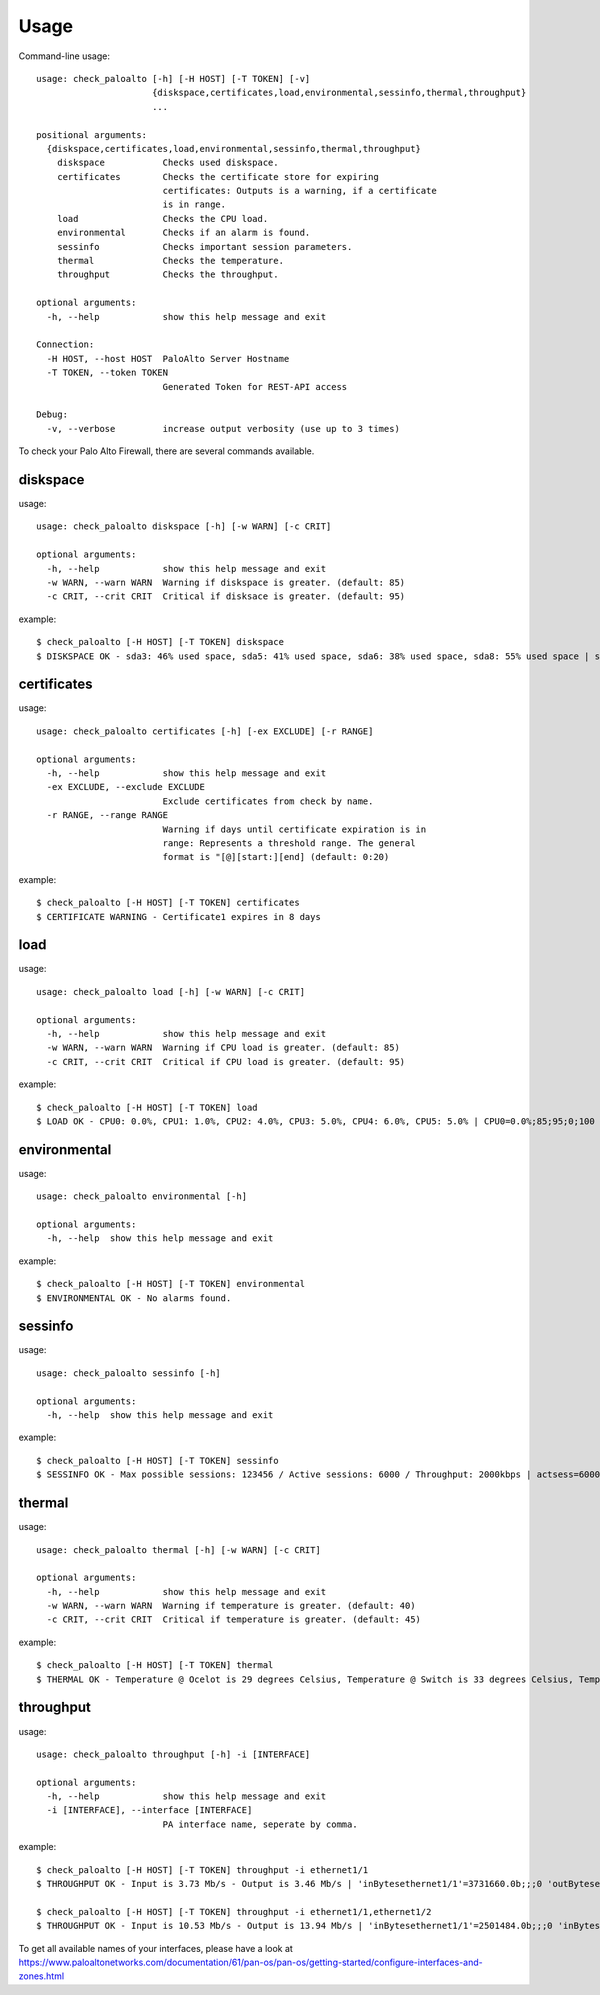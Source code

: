 =====
Usage
=====

Command-line usage::

    usage: check_paloalto [-h] [-H HOST] [-T TOKEN] [-v]
                          {diskspace,certificates,load,environmental,sessinfo,thermal,throughput}
                          ...

    positional arguments:
      {diskspace,certificates,load,environmental,sessinfo,thermal,throughput}
        diskspace           Checks used diskspace.
        certificates        Checks the certificate store for expiring
                            certificates: Outputs is a warning, if a certificate
                            is in range.
        load                Checks the CPU load.
        environmental       Checks if an alarm is found.
        sessinfo            Checks important session parameters.
        thermal             Checks the temperature.
        throughput          Checks the throughput.

    optional arguments:
      -h, --help            show this help message and exit

    Connection:
      -H HOST, --host HOST  PaloAlto Server Hostname
      -T TOKEN, --token TOKEN
                            Generated Token for REST-API access

    Debug:
      -v, --verbose         increase output verbosity (use up to 3 times)

To check your Palo Alto Firewall, there are several commands available.

diskspace
---------
usage::

    usage: check_paloalto diskspace [-h] [-w WARN] [-c CRIT]

    optional arguments:
      -h, --help            show this help message and exit
      -w WARN, --warn WARN  Warning if diskspace is greater. (default: 85)
      -c CRIT, --crit CRIT  Critical if disksace is greater. (default: 95)

example::

    $ check_paloalto [-H HOST] [-T TOKEN] diskspace
    $ DISKSPACE OK - sda3: 46% used space, sda5: 41% used space, sda6: 38% used space, sda8: 55% used space | sda3=46;85;95;0;100 sda5=41;85;95;0;100 sda6=38;85;95;0;100 sda8=55;85;95;0;100

certificates
------------
usage::

    usage: check_paloalto certificates [-h] [-ex EXCLUDE] [-r RANGE]

    optional arguments:
      -h, --help            show this help message and exit
      -ex EXCLUDE, --exclude EXCLUDE
                            Exclude certificates from check by name.
      -r RANGE, --range RANGE
                            Warning if days until certificate expiration is in
                            range: Represents a threshold range. The general
                            format is "[@][start:][end] (default: 0:20)

example::

    $ check_paloalto [-H HOST] [-T TOKEN] certificates
    $ CERTIFICATE WARNING - Certificate1 expires in 8 days

load
----
usage::

    usage: check_paloalto load [-h] [-w WARN] [-c CRIT]

    optional arguments:
      -h, --help            show this help message and exit
      -w WARN, --warn WARN  Warning if CPU load is greater. (default: 85)
      -c CRIT, --crit CRIT  Critical if CPU load is greater. (default: 95)

example::

    $ check_paloalto [-H HOST] [-T TOKEN] load
    $ LOAD OK - CPU0: 0.0%, CPU1: 1.0%, CPU2: 4.0%, CPU3: 5.0%, CPU4: 6.0%, CPU5: 5.0% | CPU0=0.0%;85;95;0;100 CPU1=1.0%;85;95;0;100 CPU2=4.0%;85;95;0;100 CPU3=5.0%;85;95;0;100 CPU4=6.0%;85;95;0;100 CPU5=5.0%;85;95;0;100

environmental
-------------
usage::

    usage: check_paloalto environmental [-h]

    optional arguments:
      -h, --help  show this help message and exit

example::

    $ check_paloalto [-H HOST] [-T TOKEN] environmental
    $ ENVIRONMENTAL OK - No alarms found.


sessinfo
--------
usage::

    usage: check_paloalto sessinfo [-h]

    optional arguments:
      -h, --help  show this help message and exit

example::

    $ check_paloalto [-H HOST] [-T TOKEN] sessinfo
    $ SESSINFO OK - Max possible sessions: 123456 / Active sessions: 6000 / Throughput: 2000kbps | actsess=6000;;;0 maxsess=123456;;;0 throughput=2000kbps;;;0


thermal
-------
usage::

    usage: check_paloalto thermal [-h] [-w WARN] [-c CRIT]

    optional arguments:
      -h, --help            show this help message and exit
      -w WARN, --warn WARN  Warning if temperature is greater. (default: 40)
      -c CRIT, --crit CRIT  Critical if temperature is greater. (default: 45)

example::

    $ check_paloalto [-H HOST] [-T TOKEN] thermal
    $ THERMAL OK - Temperature @ Ocelot is 29 degrees Celsius, Temperature @ Switch is 33 degrees Celsius, Temperature @ Cavium is 36 degrees Celsius, Temperature @ Intel PHY is 24 degrees Celsius | 'Temperature @ Cavium'=36.5;40;45;5.0;60.0 'Temperature @ Intel PHY'=24.2;40;45;5.0;60.0 'Temperature @ Ocelot'=29.9;40;45;5.0;60.0 'Temperature @ Switch'=33.8;40;45;5.0;60.0

throughput
----------
usage::

    usage: check_paloalto throughput [-h] -i [INTERFACE]

    optional arguments:
      -h, --help            show this help message and exit
      -i [INTERFACE], --interface [INTERFACE]
                            PA interface name, seperate by comma.

example::

    $ check_paloalto [-H HOST] [-T TOKEN] throughput -i ethernet1/1
    $ THROUGHPUT OK - Input is 3.73 Mb/s - Output is 3.46 Mb/s | 'inBytesethernet1/1'=3731660.0b;;;0 'outBytesethernet1/1'=3461314.67b;;;0

    $ check_paloalto [-H HOST] [-T TOKEN] throughput -i ethernet1/1,ethernet1/2
    $ THROUGHPUT OK - Input is 10.53 Mb/s - Output is 13.94 Mb/s | 'inBytesethernet1/1'=2501484.0b;;;0 'inBytesethernet1/2'=8025331.2b;;;0 'outBytesethernet1/1'=11376622.67b;;;0 'outBytesethernet1/2'=2561513.6b;;;0

To get all available names of your interfaces, please have a look at
https://www.paloaltonetworks.com/documentation/61/pan-os/pan-os/getting-started/configure-interfaces-and-zones.html

